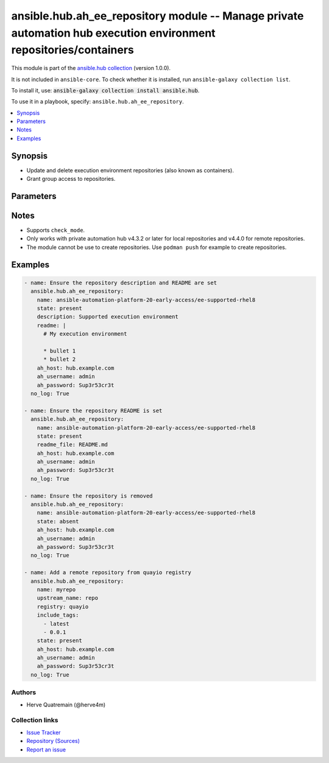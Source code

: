 .. Created with antsibull-docs 2.14.0

ansible.hub.ah_ee_repository module -- Manage private automation hub execution environment repositories/containers
++++++++++++++++++++++++++++++++++++++++++++++++++++++++++++++++++++++++++++++++++++++++++++++++++++++++++++++++++

This module is part of the `ansible.hub collection <https://galaxy.ansible.com/ui/repo/published/ansible/hub/>`_ (version 1.0.0).

It is not included in ``ansible-core``.
To check whether it is installed, run ``ansible-galaxy collection list``.

To install it, use: :code:`ansible-galaxy collection install ansible.hub`.

To use it in a playbook, specify: ``ansible.hub.ah_ee_repository``.


.. contents::
   :local:
   :depth: 1


Synopsis
--------

- Update and delete execution environment repositories (also known as containers).
- Grant group access to repositories.








Parameters
----------

.. raw:: html

  <table style="width: 100%;">
  <thead>
    <tr>
    <th><p>Parameter</p></th>
    <th><p>Comments</p></th>
  </tr>
  </thead>
  <tbody>
  <tr>
    <td valign="top">
      <div class="ansibleOptionAnchor" id="parameter-ah_host"></div>
      <div class="ansibleOptionAnchor" id="parameter-ah_hostname"></div>
      <p style="display: inline;"><strong>ah_host</strong></p>
      <a class="ansibleOptionLink" href="#parameter-ah_host" title="Permalink to this option"></a>
      <p style="font-size: small; margin-bottom: 0;"><span style="color: darkgreen; white-space: normal;">aliases: ah_hostname</span></p>
      <p style="font-size: small; margin-bottom: 0;">
        <span style="color: purple;">string</span>
      </p>
    </td>
    <td valign="top">
      <p>URL to Ansible Automation Hub instance.</p>
      <p>If value not set, will try environment variable <code class="xref std std-envvar literal notranslate">AH_HOST</code>.</p>
      <p>If value not specified by any means, the value of <code class='docutils literal notranslate'>127.0.0.1</code> will be used.</p>
    </td>
  </tr>
  <tr>
    <td valign="top">
      <div class="ansibleOptionAnchor" id="parameter-ah_password"></div>
      <p style="display: inline;"><strong>ah_password</strong></p>
      <a class="ansibleOptionLink" href="#parameter-ah_password" title="Permalink to this option"></a>
      <p style="font-size: small; margin-bottom: 0;">
        <span style="color: purple;">string</span>
      </p>
    </td>
    <td valign="top">
      <p>Password for your Ansible Automation Hub instance.</p>
      <p>If value not set, will try environment variable <code class="xref std std-envvar literal notranslate">AH_PASSWORD</code>.</p>
    </td>
  </tr>
  <tr>
    <td valign="top">
      <div class="ansibleOptionAnchor" id="parameter-ah_path_prefix"></div>
      <p style="display: inline;"><strong>ah_path_prefix</strong></p>
      <a class="ansibleOptionLink" href="#parameter-ah_path_prefix" title="Permalink to this option"></a>
      <p style="font-size: small; margin-bottom: 0;">
        <span style="color: purple;">string</span>
      </p>
    </td>
    <td valign="top">
      <p>API path used to access the api.</p>
      <p>For galaxy_ng this is either <code class="ansible-value literal notranslate">automation-hub</code> or the custom prefix used on install with <code class="xref std std-envvar literal notranslate">GALAXY_API_PATH_PREFIX</code>.</p>
      <p>For Automation Hub this is <code class="ansible-value literal notranslate">galaxy</code>.</p>
      <p style="margin-top: 8px;"><b style="color: blue;">Default:</b> <code style="color: blue;">&#34;galaxy&#34;</code></p>
    </td>
  </tr>
  <tr>
    <td valign="top">
      <div class="ansibleOptionAnchor" id="parameter-ah_username"></div>
      <p style="display: inline;"><strong>ah_username</strong></p>
      <a class="ansibleOptionLink" href="#parameter-ah_username" title="Permalink to this option"></a>
      <p style="font-size: small; margin-bottom: 0;">
        <span style="color: purple;">string</span>
      </p>
    </td>
    <td valign="top">
      <p>Username for your Ansible Automation Hub instance.</p>
      <p>If value not set, will try environment variable <code class="xref std std-envvar literal notranslate">AH_USERNAME</code>.</p>
    </td>
  </tr>
  <tr>
    <td valign="top">
      <div class="ansibleOptionAnchor" id="parameter-description"></div>
      <p style="display: inline;"><strong>description</strong></p>
      <a class="ansibleOptionLink" href="#parameter-description" title="Permalink to this option"></a>
      <p style="font-size: small; margin-bottom: 0;">
        <span style="color: purple;">string</span>
      </p>
    </td>
    <td valign="top">
      <p>Text that describes the repository.</p>
    </td>
  </tr>
  <tr>
    <td valign="top">
      <div class="ansibleOptionAnchor" id="parameter-exclude_tags"></div>
      <p style="display: inline;"><strong>exclude_tags</strong></p>
      <a class="ansibleOptionLink" href="#parameter-exclude_tags" title="Permalink to this option"></a>
      <p style="font-size: small; margin-bottom: 0;">
        <span style="color: purple;">list</span>
        / <span style="color: purple;">elements=string</span>
      </p>
    </td>
    <td valign="top">
      <p>The tags to avoid pulling in.</p>
      <p style="margin-top: 8px;"><b style="color: blue;">Default:</b> <code style="color: blue;">[]</code></p>
    </td>
  </tr>
  <tr>
    <td valign="top">
      <div class="ansibleOptionAnchor" id="parameter-include_tags"></div>
      <p style="display: inline;"><strong>include_tags</strong></p>
      <a class="ansibleOptionLink" href="#parameter-include_tags" title="Permalink to this option"></a>
      <p style="font-size: small; margin-bottom: 0;">
        <span style="color: purple;">list</span>
        / <span style="color: purple;">elements=string</span>
      </p>
    </td>
    <td valign="top">
      <p>The tags to pull in.</p>
      <p style="margin-top: 8px;"><b style="color: blue;">Default:</b> <code style="color: blue;">[]</code></p>
    </td>
  </tr>
  <tr>
    <td valign="top">
      <div class="ansibleOptionAnchor" id="parameter-name"></div>
      <p style="display: inline;"><strong>name</strong></p>
      <a class="ansibleOptionLink" href="#parameter-name" title="Permalink to this option"></a>
      <p style="font-size: small; margin-bottom: 0;">
        <span style="color: purple;">string</span>
        / <span style="color: red;">required</span>
      </p>
    </td>
    <td valign="top">
      <p>Name of the repository to remove or modify.</p>
    </td>
  </tr>
  <tr>
    <td valign="top">
      <div class="ansibleOptionAnchor" id="parameter-readme"></div>
      <p style="display: inline;"><strong>readme</strong></p>
      <a class="ansibleOptionLink" href="#parameter-readme" title="Permalink to this option"></a>
      <p style="font-size: small; margin-bottom: 0;">
        <span style="color: purple;">string</span>
      </p>
    </td>
    <td valign="top">
      <p>README text in Markdown format for the repository.</p>
      <p>Mutually exclusive with the <code class="ansible-option literal notranslate"><strong><a class="reference internal" href="#parameter-readme_file"><span class="std std-ref"><span class="pre">readme_file</span></span></a></strong></code> option.</p>
    </td>
  </tr>
  <tr>
    <td valign="top">
      <div class="ansibleOptionAnchor" id="parameter-readme_file"></div>
      <p style="display: inline;"><strong>readme_file</strong></p>
      <a class="ansibleOptionLink" href="#parameter-readme_file" title="Permalink to this option"></a>
      <p style="font-size: small; margin-bottom: 0;">
        <span style="color: purple;">path</span>
      </p>
    </td>
    <td valign="top">
      <p>Path to a README file in Markdown format to associate with the repository.</p>
      <p>Mutually exclusive with the <code class="ansible-option literal notranslate"><strong><a class="reference internal" href="#parameter-readme"><span class="std std-ref"><span class="pre">readme</span></span></a></strong></code> option.</p>
    </td>
  </tr>
  <tr>
    <td valign="top">
      <div class="ansibleOptionAnchor" id="parameter-registry"></div>
      <p style="display: inline;"><strong>registry</strong></p>
      <a class="ansibleOptionLink" href="#parameter-registry" title="Permalink to this option"></a>
      <p style="font-size: small; margin-bottom: 0;">
        <span style="color: purple;">string</span>
      </p>
    </td>
    <td valign="top">
      <p>The remote registry that the repository belongs in.</p>
    </td>
  </tr>
  <tr>
    <td valign="top">
      <div class="ansibleOptionAnchor" id="parameter-request_timeout"></div>
      <p style="display: inline;"><strong>request_timeout</strong></p>
      <a class="ansibleOptionLink" href="#parameter-request_timeout" title="Permalink to this option"></a>
      <p style="font-size: small; margin-bottom: 0;">
        <span style="color: purple;">float</span>
      </p>
    </td>
    <td valign="top">
      <p>Specify the timeout Ansible should use in requests to the Automation Hub host.</p>
      <p>Defaults to 10 seconds, but this is handled by the shared module_utils code.</p>
    </td>
  </tr>
  <tr>
    <td valign="top">
      <div class="ansibleOptionAnchor" id="parameter-state"></div>
      <p style="display: inline;"><strong>state</strong></p>
      <a class="ansibleOptionLink" href="#parameter-state" title="Permalink to this option"></a>
      <p style="font-size: small; margin-bottom: 0;">
        <span style="color: purple;">string</span>
      </p>
    </td>
    <td valign="top">
      <p>If <code class="ansible-value literal notranslate">absent</code>, then the module deletes the repository.</p>
      <p>The module does not fail if the repository does not exist because the state is already as expected.</p>
      <p>If <code class="ansible-value literal notranslate">present</code>, then the module sets the description and README file for the repository.</p>
      <p style="margin-top: 8px;"><b">Choices:</b></p>
      <ul>
        <li><p><code>&#34;absent&#34;</code></p></li>
        <li><p><code style="color: blue;"><b>&#34;present&#34;</b></code> <span style="color: blue;">← (default)</span></p></li>
      </ul>

    </td>
  </tr>
  <tr>
    <td valign="top">
      <div class="ansibleOptionAnchor" id="parameter-upstream_name"></div>
      <p style="display: inline;"><strong>upstream_name</strong></p>
      <a class="ansibleOptionLink" href="#parameter-upstream_name" title="Permalink to this option"></a>
      <p style="font-size: small; margin-bottom: 0;">
        <span style="color: purple;">string</span>
      </p>
    </td>
    <td valign="top">
      <p>The name of the image upstream.</p>
    </td>
  </tr>
  <tr>
    <td valign="top">
      <div class="ansibleOptionAnchor" id="parameter-validate_certs"></div>
      <div class="ansibleOptionAnchor" id="parameter-ah_verify_ssl"></div>
      <p style="display: inline;"><strong>validate_certs</strong></p>
      <a class="ansibleOptionLink" href="#parameter-validate_certs" title="Permalink to this option"></a>
      <p style="font-size: small; margin-bottom: 0;"><span style="color: darkgreen; white-space: normal;">aliases: ah_verify_ssl</span></p>
      <p style="font-size: small; margin-bottom: 0;">
        <span style="color: purple;">boolean</span>
      </p>
    </td>
    <td valign="top">
      <p>Whether to allow insecure connections to Automation Hub Server.</p>
      <p>If <code class="ansible-value literal notranslate">no</code>, SSL certificates will not be validated.</p>
      <p>This should only be used on personally controlled sites using self-signed certificates.</p>
      <p>If value not set, will try environment variable <code class="xref std std-envvar literal notranslate">AH_VERIFY_SSL</code>.</p>
      <p style="margin-top: 8px;"><b">Choices:</b></p>
      <ul>
        <li><p><code>false</code></p></li>
        <li><p><code>true</code></p></li>
      </ul>

    </td>
  </tr>
  </tbody>
  </table>




Notes
-----

- Supports :literal:`check\_mode`.
- Only works with private automation hub v4.3.2 or later for local repositories and v4.4.0 for remote repositories.
- The module cannot be use to create repositories. Use :literal:`podman push` for example to create repositories.


Examples
--------

.. code-block:: yaml

    - name: Ensure the repository description and README are set
      ansible.hub.ah_ee_repository:
        name: ansible-automation-platform-20-early-access/ee-supported-rhel8
        state: present
        description: Supported execution environment
        readme: |
          # My execution environment

          * bullet 1
          * bullet 2
        ah_host: hub.example.com
        ah_username: admin
        ah_password: Sup3r53cr3t
      no_log: True

    - name: Ensure the repository README is set
      ansible.hub.ah_ee_repository:
        name: ansible-automation-platform-20-early-access/ee-supported-rhel8
        state: present
        readme_file: README.md
        ah_host: hub.example.com
        ah_username: admin
        ah_password: Sup3r53cr3t
      no_log: True

    - name: Ensure the repository is removed
      ansible.hub.ah_ee_repository:
        name: ansible-automation-platform-20-early-access/ee-supported-rhel8
        state: absent
        ah_host: hub.example.com
        ah_username: admin
        ah_password: Sup3r53cr3t
      no_log: True

    - name: Add a remote repository from quayio registry
      ansible.hub.ah_ee_repository:
        name: myrepo
        upstream_name: repo
        registry: quayio
        include_tags:
          - latest
          - 0.0.1
        state: present
        ah_host: hub.example.com
        ah_username: admin
        ah_password: Sup3r53cr3t
      no_log: True






Authors
~~~~~~~

- Herve Quatremain (@herve4m)



Collection links
~~~~~~~~~~~~~~~~

* `Issue Tracker <https://github.com/ansible-collections/ansible\_hub/issues>`__
* `Repository (Sources) <https://github.com/ansible-collections/ansible\_hub>`__
* `Report an issue <https://github.com/ansible-collections/ansible\_hub/issues/new/choose>`__
